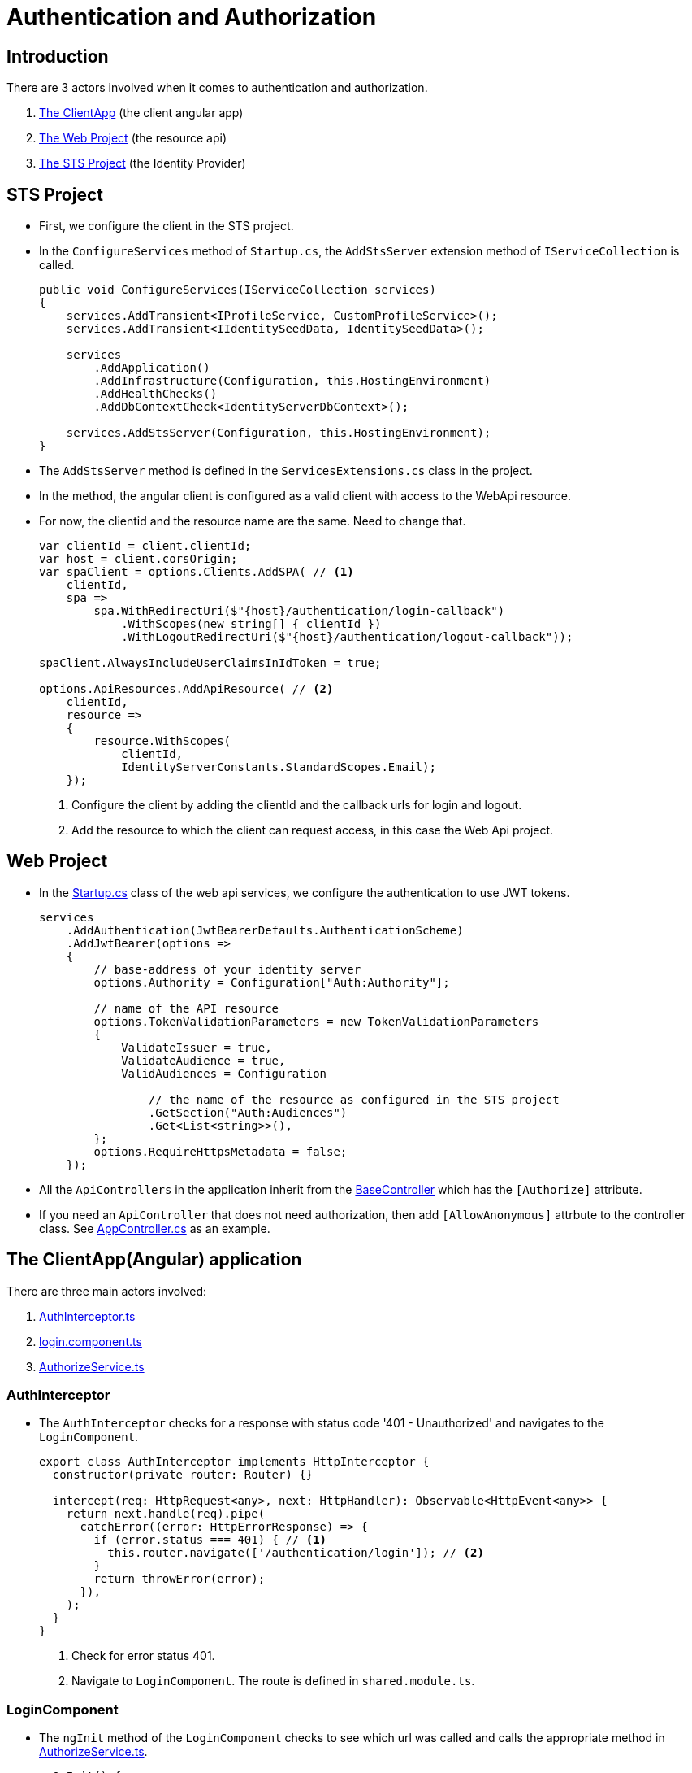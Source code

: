 = Authentication and Authorization 
:navtitle: Authentication and Authorization 
:title: Authentication and Authorization 
:page-toclevels: 4
:source-language: typescript,csharp

== Introduction

There are 3 actors involved when it comes to authentication and authorization.

. https://github.com/tremorscript/AspNetCoreAngular/tree/main/src/Presentation/Web/ClientApp[The ClientApp^] (the client angular app)
. https://github.com/tremorscript/AspNetCoreAngular/tree/main/src/Presentation/Web[The Web Project^] (the resource api)
. https://github.com/tremorscript/AspNetCoreAngular/tree/main/src/Presentation/STS[The STS Project^] (the Identity Provider)

== STS Project

* First, we configure the client in the STS project.
* In the `ConfigureServices` method of `Startup.cs`, the `AddStsServer` extension method of `IServiceCollection` is called.
+
[source,csharp]
----
public void ConfigureServices(IServiceCollection services)
{
    services.AddTransient<IProfileService, CustomProfileService>();
    services.AddTransient<IIdentitySeedData, IdentitySeedData>();

    services
        .AddApplication()
        .AddInfrastructure(Configuration, this.HostingEnvironment)
        .AddHealthChecks()
        .AddDbContextCheck<IdentityServerDbContext>();

    services.AddStsServer(Configuration, this.HostingEnvironment);
}
----
* The `AddStsServer` method is defined in the `ServicesExtensions.cs` class in the project.
* In the method, the angular client is configured as a valid client with access to the WebApi resource.
* For now, the clientid and the resource name are the same. Need to change that.
+
[source,csharp]
----
var clientId = client.clientId;
var host = client.corsOrigin;
var spaClient = options.Clients.AddSPA( // <1>
    clientId,
    spa =>
        spa.WithRedirectUri($"{host}/authentication/login-callback")
            .WithScopes(new string[] { clientId })
            .WithLogoutRedirectUri($"{host}/authentication/logout-callback"));

spaClient.AlwaysIncludeUserClaimsInIdToken = true;

options.ApiResources.AddApiResource( // <2>
    clientId,
    resource =>
    {
        resource.WithScopes(
            clientId,
            IdentityServerConstants.StandardScopes.Email);
    });
----
<1> Configure the client by adding the clientId and the callback urls for login and logout.
<2> Add the resource to which the client can request access, in this case the Web Api project.

== Web Project

* In the https://github.com/tremorscript/AspNetCoreAngular/blob/main/src/Presentation/Web/Startup.cs[Startup.cs^] class of the web api services, we configure the authentication to use JWT tokens.
+
[source,csharp]
----
services
    .AddAuthentication(JwtBearerDefaults.AuthenticationScheme)
    .AddJwtBearer(options =>
    {
        // base-address of your identity server
        options.Authority = Configuration["Auth:Authority"];

        // name of the API resource
        options.TokenValidationParameters = new TokenValidationParameters
        {
            ValidateIssuer = true,
            ValidateAudience = true,
            ValidAudiences = Configuration

                // the name of the resource as configured in the STS project
                .GetSection("Auth:Audiences")
                .Get<List<string>>(),
        };
        options.RequireHttpsMetadata = false;
    });
----
* All the `ApiControllers` in the application inherit from the https://github.com/tremorscript/AspNetCoreAngular/blob/main/src/Presentation/Web/Controllers/BaseController.cs[BaseController^] which has the `[Authorize]` attribute.
* If you need an `ApiController` that does not need authorization, then add `[AllowAnonymous]` attrbute to the controller class. See https://github.com/tremorscript/AspNetCoreAngular/blob/main/src/Presentation/Web/Controllers/AppController.cs[AppController.cs] as an example.

== The ClientApp(Angular) application

There are three main actors involved:

. https://github.com/tremorscript/AspNetCoreAngular/blob/main/src/Presentation/Web/ClientApp/src/app/shared/services/interceptors/auth.interceptor.ts[AuthInterceptor.ts^]
. https://github.com/tremorscript/AspNetCoreAngular/blob/main/src/Presentation/Web/ClientApp/src/app/shared/components/login/login.component.ts[login.component.ts]
. https://github.com/tremorscript/AspNetCoreAngular/blob/main/src/Presentation/Web/ClientApp/src/app/shared/services/authorize.service.ts[AuthorizeService.ts^]

=== AuthInterceptor

* The `AuthInterceptor` checks for a response with status code '401 - Unauthorized' and navigates to the `LoginComponent`.
+
[source,typescript]
----
export class AuthInterceptor implements HttpInterceptor {
  constructor(private router: Router) {}

  intercept(req: HttpRequest<any>, next: HttpHandler): Observable<HttpEvent<any>> {
    return next.handle(req).pipe(
      catchError((error: HttpErrorResponse) => {
        if (error.status === 401) { // <1>
          this.router.navigate(['/authentication/login']); // <2>
        }
        return throwError(error);
      }),
    );
  }
}
----
<1> Check for error status 401.
<2> Navigate to `LoginComponent`. The route is defined in `shared.module.ts`.

=== LoginComponent

* The `ngInit` method of the `LoginComponent` checks to see which url was called and calls the appropriate method in https://github.com/tremorscript/AspNetCoreAngular/blob/main/src/Presentation/Web/ClientApp/src/app/shared/services/authorize.service.ts[AuthorizeService.ts^].
+
[source,typescript]
----
ngOnInit() {
  const action = this.activatedRoute.snapshot.url[1];
  switch (action.path) {
    case LoginActions.Login:
      this.login(this.getReturnUrl());
      break;
    case LoginActions.LoginCallback:
      this.processLoginCallback();
      break;
    case LoginActions.LoginFailed:
      const message = this.activatedRoute.snapshot.queryParamMap.get(QueryParameterNames.Message);
      this.message.next(message);
      break;
    case LoginActions.Profile:
      this.redirectToProfile();
      break;
    case LoginActions.Register:
      this.redirectToRegister();
      break;
    default:
      throw new Error(`Invalid action '${action}'`);
  }
}
----

* The https://github.com/tremorscript/AspNetCoreAngular/blob/main/src/Presentation/Web/ClientApp/src/app/shared/shared.module.ts[shared.module.ts^] file are where the routes for the login actions are defined.
+
[source, typescript]
----
RouterModule.forChild([
  { path: ApplicationPaths.Register, component: LoginComponent },
  { path: ApplicationPaths.Profile, component: LoginComponent },
  { path: ApplicationPaths.Login, component: LoginComponent },
  { path: ApplicationPaths.LoginFailed, component: LoginComponent },
  { path: ApplicationPaths.LoginCallback, component: LoginComponent },
  { path: ApplicationPaths.LogOut, component: LogoutComponent },
  { path: ApplicationPaths.LoggedOut, component: LogoutComponent },
  { path: ApplicationPaths.LogOutCallback, component: LogoutComponent },
]),
----

=== AuthorizeService

* https://github.com/tremorscript/AspNetCoreAngular/blob/main/src/Presentation/Web/ClientApp/src/app/shared/services/authorize.service.ts[AuthorizeService^] is the service class that handles the `IUser` object and general authorization tasks like sign-in and sign-out.

* https://github.com/tremorscript/AspNetCoreAngular/blob/main/src/Presentation/Web/ClientApp/src/app/shared/services/authorize.service.ts[AuthorizeService^] uses the functions provided by the https://www.npmjs.com/package/oidc-client-ts[oidc-client-ts^] library to work with the authorization code flows.

==== private variables

[source,typescript]
----
  private _user: IUser; // <1>
  private popUpDisabled = true; // <2>
  private userManager: UserManager; // <3>
  private userSubject: BehaviorSubject<IUser | null> = new BehaviorSubject(null); // <4>
----
<1> `IUser` is an interface that extends from the `User` class of the https://www.npmjs.com/package/oidc-client-ts[oidc-client-ts^] library. It has 2 properties - the name of the user and a list of roles attached to the user.
<2> If you would like to enable authentication using a popup then enable this flag. It is disabled by default because users generally do not have popups enabled.
<3> `UserManager` is the class provided by the https://www.npmjs.com/package/oidc-client-ts[oidc-client-ts^] library that manages the `User` object. It provides the methods that help add a user, remove a user, sign-in a user etc.. https://authts.github.io/oidc-client-ts/classes/UserManager.html[A complete list of all the methods provided by UserManager.^]
<4> A `BehaviourSubject` that publishes an `IUser` when signed in and publishes a `null` when the user signs-out or if the user has not signed-in yet. If subscribers would like to listen for changes to the logged-in state of a user, they can call the `getUser` method (discussed later) which returns an `Observable` of this `BehaviourSubject`.

==== signIn method

This method is called by the `LoginComponent` when the user gets redirected to `authentication/login` by the `AuthInterceptor`.

[source, typescript]
----
public async signIn(state: any): Promise<IAuthenticationResult> {
    await this.ensureUserManagerInitialized(); // <1>
    let user: User = null;
    try {
      user = await this.userManager.signinSilent(this.createArguments()); // <2>
      this.userSubject.next(user.profile as any); // <3>
      return this.success(state); // <4>
    } catch (silentError) {
      // User might not be authenticated, fallback to popup authentication
      console.log('Silent authentication error: ', silentError);

      try {
        if (this.popUpDisabled) { // <5>
          throw new Error("Popup disabled. Change 'authorize.service.ts:AuthorizeService.popupDisabled' to false to enable it.");
        }
        user = await this.userManager.signinPopup(this.createArguments()); // <6>
        this.userSubject.next(user.profile as any);
        return this.success(state);
      } catch (popupError) {
        if (popupError.message === 'Popup window closed') {
          // The user explicitly cancelled the login action by closing an opened popup.
          return this.error('The user closed the window.');
        } else if (!this.popUpDisabled) {
          console.log('Popup authentication error: ', popupError);
        }

        // PopUps might be blocked by the user, fallback to redirect
        try {
          await this.userManager.signinRedirect(this.createArguments(state)); // <7>
          return this.redirect(); // <8>
        } catch (redirectError) {
          console.log('Redirect authentication error: ', redirectError);
          return this.error(redirectError);
        }
      }
    }
  }
----
<1> Makes sure that `this.userManager` is not null and initialized to some basic settings.
<2> Try to authenticate the user silently. This is a success if the user is already logged in to the Identity Provider.
<3> `user.profile` returns an object that integrates the `https://authts.github.io/oidc-client-ts/interfaces/IdTokenClaims.html[IDTokenClaims^]` with `IUser` and publishes it to subscribers.  
<4> Returns an `IAuthenticationResult` with the status as Success.
<5> Checks if the the popup is disabled.
<6> Opens the `signinPopup`
<7> Redirects the user to the Identity Providers sign in page. The state is an object that contains the redirect url.
<8> Returns an `IAuthenticationResult` with the status as Redirect.

==== completeSignIn method

This method is called by the `LoginComponent` when the Identity Provider validates the user successfully and calls the login-callback url - `authentication/login-callback`

[source,typescript]
----
public async completeSignIn(url: string): Promise<IAuthenticationResult> {
  try {
    await this.ensureUserManagerInitialized(); // <1>
    const user = await this.userManager.signinCallback(url); // <2>
    this.userSubject.next(user && (user.profile as any)); // <3>
    return this.success(user && user.state); // <4>
  } catch (error) {
    console.log('There was an error signing in: ', error);
    return this.error('There was an error signing in.');
  }
}
----
<1> Makes sure that `this.userManager` is not null and initialized to some basic settings.
<2> The `url` to return to once the `User` object is populated. If the sign-in happened in a popup, it notifies the parent window of the response from the authorization endpoint.
<3> Publish the `User` object.
<4> Return `IAuthenticationResult.Success` with the `state`.

==== signOut method

This method is called by the `LogoutComponent` when the user gets redirected to `authentication/logout`.

[source,typescript]
----
public async signOut(state: any): Promise<IAuthenticationResult> {
  try {
    if (this.popUpDisabled) {
      throw new Error("Popup disabled. Change 'authorize.service.ts:AuthorizeService.popupDisabled' to false to enable it.");
    }

    await this.ensureUserManagerInitialized(); // <1>
    await this.userManager.signoutPopup(this.createArguments()); // <2>
    this.userSubject.next(null); // <3>
    return this.success(state); // <4>
  } catch (popupSignOutError) {
    console.log('Popup signout error: ', popupSignOutError);
    try {
      await this.userManager.signoutRedirect(this.createArguments(state)); // <5>
      return this.redirect(); // <6>
    } catch (redirectSignOutError) {
      console.log('Redirect signout error: ', popupSignOutError);
      return this.error(redirectSignOutError);
    }
  }
}
----
<1> Makes sure that `this.userManager` is not null and initialized to some basic settings.
<2> Popup logout if enabled. `useReplaceToNavigate` is set to true by the `createArguments` method and passed to `signoutPopup`. It allows `location.replace` when using `signinRedirect`. 
<3> Successful logout publishes `null`.
<4> Return `IAuthenticationResult.Success`.
<5> Redirects the user to the Identity Providers sign in page. The state is an object that contains the redirect url.
<6> Return `IAuthenticationResult.Redirect`.

==== completeSignOut method

This method is called by the `LogoutComponent` when the Identity Provider calls the logout-callback url - `authentication/logout-callback`

[source,typescript]
----
public async completeSignOut(url: string): Promise<IAuthenticationResult> {
  await this.ensureUserManagerInitialized(); // <1>
  try {
    await this.userManager.signoutCallback(url); // <2>
    this.userSubject.next(null); // <3>
    return this.success({}); // <4>
  } catch (error) {
    console.log(`There was an error trying to log out '${error}'.`);
    return this.error(error);
  }
}
----
<1> Makes sure that `this.userManager` is not null and initialized to some basic settings.
<2> The `url` to return to once the `User` object is populated. If the sign-out happened in a popup, it notifies the parent window of the response from the authorization endpoint.
<3> Publish null.
<4> Return `IAuthenticationResult.Success` with a blank `state`.

==== ensureUserManagerInitialized method

This is a private method called by the above public methods. This method makes sure that the `userManager` object is intialized with some basic settings.

[source, typescript]
----
private async ensureUserManagerInitialized(): Promise<void> {
  if (this.userManager !== undefined) {
    return;
  }
  const response = await fetch(ApplicationPaths.ApiAuthorizationClientConfigurationUrl); // <1>
  if (!response.ok) {
    throw new Error(`Could not load settings for ''`);
  }

  const settings: any = await response.json();
  settings.automaticSilentRenew = true;
  settings.includeIdTokenInSilentRenew = true;
  this.userManager = new UserManager(settings);

  this.userManager.events.addUserSignedOut(async () => { // <2>
    await this.userManager.removeUser();
    this.userSubject.next(null);
  });
}
----
<1> This fetches a few settings from the STS - `${environment.stsUrl}_configuration`
<2> Subscribe to the `addUserSignedOut` event to remove the user and publish null.

==== getUser method

This method returns an `IObservable<IUser>`. Use this method to get the latest user and subscribe to any changes to the `IUser` object.

[source,typescript]
----
public getUser(): Observable<IUser | null> {
   return concat( // <1>
     this.userSubject.pipe( // <2>
       take(1),
       filter(u => !!u),
     ),
     this.getUserFromStorage().pipe( // <3>
       filter(u => !!u),
       tap(u => {
         this._user = u;
         this.userSubject.next(u);
       }),
     ),
     this.userSubject.asObservable(), // <4>
   );
 }
----
<1> The concat method returns all the three `IObservable<IUser>` one after the other.
<2> Returns the user if already subscribed.
<3> Gets the user from storage.
<4> Returns the observable


==== getUserFromStorage method

This method returns a user stored by the `this.userManager` class.

[source,typescript]
----
  private getUserFromStorage(): Observable<IUser> {
    return from(this.ensureUserManagerInitialized()).pipe(
      mergeMap(() => this.userManager.getUser()),
      map(u => u && (u.profile as any)),
    );
  }
----

==== getAccessToken method

In case you need to view the access token, this is the method to use.

[source,typescript]
----
public getAccessToken(): Observable<string> {
  return from(this.ensureUserManagerInitialized()).pipe(
    mergeMap(() => from(this.userManager.getUser())),
    map(user => user && user.access_token),
  );
}
----